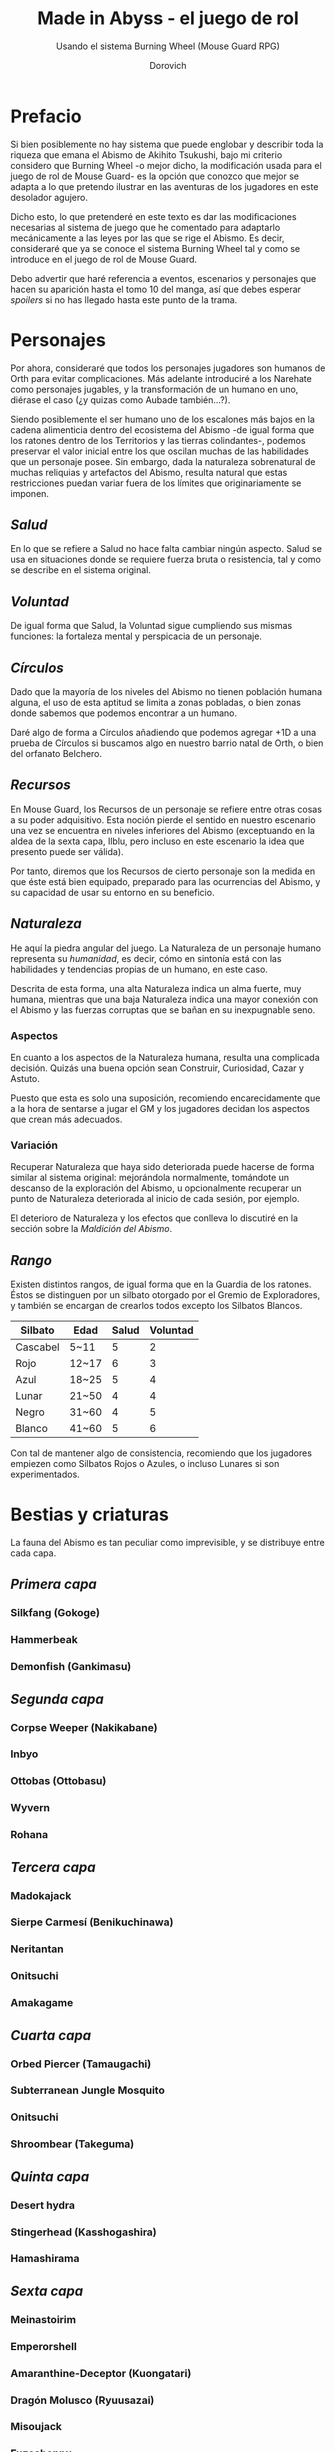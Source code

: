 #+title: Made in Abyss - el juego de rol
#+subtitle: Usando el sistema Burning Wheel (Mouse Guard RPG)
#+author: Dorovich
#+options: \n:t num:t timestamp:nil

* *Prefacio*
Si bien posiblemente no hay sistema que puede englobar y describir toda la riqueza que emana el Abismo de Akihito Tsukushi, bajo mi criterio considero que Burning Wheel -o mejor dicho, la modificación usada para el juego de rol de Mouse Guard- es la opción que conozco que mejor se adapta a lo que pretendo ilustrar en las aventuras de los jugadores en este desolador agujero.

Dicho esto, lo que pretenderé en este texto es dar las modificaciones necesarias al sistema de juego que he comentado para adaptarlo mecánicamente a las leyes por las que se rige el Abismo. Es decir, consideraré que ya se conoce el sistema Burning Wheel tal y como se introduce en el juego de rol de Mouse Guard.

Debo advertir que haré referencia a eventos, escenarios y personajes que hacen su aparición hasta el tomo 10 del manga, así que debes esperar /spoilers/ si no has llegado hasta este punto de la trama.

* *Personajes*
Por ahora, consideraré que todos los personajes jugadores son humanos de Orth para evitar complicaciones. Más adelante introduciré a los Narehate como personajes jugables, y la transformación de un humano en uno, diérase el caso (¿y quizas como Aubade también...?).

Siendo posiblemente el ser humano uno de los escalones más bajos en la cadena alimenticia dentro del ecosistema del Abismo -de igual forma que los ratones dentro de los Territorios y las tierras colindantes-, podemos preservar el valor inicial entre los que oscilan muchas de las habilidades que un personaje posee. Sin embargo, dada la naturaleza sobrenatural de muchas reliquias y artefactos del Abismo, resulta natural que estas restricciones puedan variar fuera de los límites que originariamente se imponen.

** /*Salud*/
En lo que se refiere a Salud no hace falta cambiar ningún aspecto. Salud se usa en situaciones donde se requiere fuerza bruta o resistencia, tal y como se describe en el sistema original.

** /*Voluntad*/
De igual forma que Salud, la Voluntad sigue cumpliendo sus mismas funciones: la fortaleza mental y perspicacia de un personaje.

** /*Círculos*/
Dado que la mayoría de los niveles del Abismo no tienen población humana alguna, el uso de esta aptitud se limita a zonas pobladas, o bien zonas donde sabemos que podemos encontrar a un humano.

Daré algo de forma a Círculos añadiendo que podemos agregar +1D a una prueba de Círculos si buscamos algo en nuestro barrio natal de Orth, o bien del orfanato Belchero.

** /*Recursos*/
En Mouse Guard, los Recursos de un personaje se refiere entre otras cosas a su poder adquisitivo. Esta noción pierde el sentido en nuestro escenario una vez se encuentra en niveles inferiores del Abismo (exceptuando en la aldea de la sexta capa, Ilblu, pero incluso en este escenario la idea que presento puede ser válida).

Por tanto, diremos que los Recursos de cierto personaje son la medida en que éste está bien equipado, preparado para las ocurrencias del Abismo, y su capacidad de usar su entorno en su beneficio.

** /*Naturaleza*/
He aquí la piedra angular del juego. La Naturaleza de un personaje humano representa su /humanidad/, es decir, cómo en sintonía está con las habilidades y tendencias propias de un humano, en este caso.

Descrita de esta forma, una alta Naturaleza indica un alma fuerte, muy humana, mientras que una baja Naturaleza indica una mayor conexión con el Abismo y las fuerzas corruptas que se bañan en su inexpugnable seno.

*** Aspectos
En cuanto a los aspectos de la Naturaleza humana, resulta una complicada decisión. Quizás una buena opción sean Construir, Curiosidad, Cazar y Astuto.

Puesto que esta es solo una suposición, recomiendo encarecidamente que a la hora de sentarse a jugar el GM y los jugadores decidan los aspectos que crean más adecuados.

*** Variación
Recuperar Naturaleza que haya sido deteriorada puede hacerse de forma similar al sistema original: mejorándola normalmente, tomándote un descanso de la exploración del Abismo, u opcionalmente recuperar un punto de Naturaleza deteriorada al inicio de cada sesión, por ejemplo.

El deterioro de Naturaleza y los efectos que conlleva lo discutiré en la sección sobre la /Maldición del Abismo/.

** /*Rango*/
Existen distintos rangos, de igual forma que en la Guardia de los ratones. Éstos se distinguen por un silbato otorgado por el Gremio de Exploradores, y también se encargan de crearlos todos excepto los Silbatos Blancos.

| *Silbato* | *Edad* | *Salud* | *Voluntad* |
|-----------+--------+---------+------------|
| Cascabel  | 5~11   |       5 |          2 |
| Rojo      | 12~17  |       6 |          3 |
| Azul      | 18~25  |       5 |          4 |
| Lunar     | 21~50  |       4 |          4 |
| Negro     | 31~60  |       4 |          5 |
| Blanco    | 41~60  |       5 |          6 |

Con tal de mantener algo de consistencia, recomiendo que los jugadores empiezen como Silbatos Rojos o Azules, o incluso Lunares si son experimentados.

* *Bestias y criaturas*
La fauna del Abismo es tan peculiar como imprevisible, y se distribuye entre cada capa.

** /*Primera capa*/
*** Silkfang (Gokoge)
*** Hammerbeak
*** Demonfish (Gankimasu)

** /*Segunda capa*/
*** Corpse Weeper (Nakikabane)
*** Inbyo
*** Ottobas (Ottobasu)
*** Wyvern
*** Rohana

** /*Tercera capa*/
*** Madokajack
*** Sierpe Carmesí (Benikuchinawa)
*** Neritantan
*** Onitsuchi
*** Amakagame

** /*Cuarta capa*/
*** Orbed Piercer (Tamaugachi)
*** Subterranean Jungle Mosquito
*** Onitsuchi
*** Shroombear (Takeguma)

** /*Quinta capa*/
*** Desert hydra
*** Stingerhead (Kasshogashira)
*** Hamashirama

** /*Sexta capa*/
*** Meinastoirim
*** Emperorshell
*** Amaranthine-Deceptor (Kuongatari)
*** Dragón Molusco (Ryuusazai)
*** Misoujack
*** Fuzosheppu
*** Hermit Rat (Yadone)

* *Maldición del Abismo*
Las bestias no son el único peligro que asola a los humanos en el inframundo. La Maldición del Abismo es la prueba irrefutable de que el pozo corrompe, sea rápido o poco a poco, a todo aquel que osa desafiarlo.

** /*Capas*/
El ascenso por las diferentes capas tiene efectos adversos para los personajes. Aplica los que correspondan al ascender 10 metros o más.

*** 1ª - *Borde del Abismo* (0~1350m)
 No hay pérdida de Naturaleza. Prueba de Salud Ob.2 o quedas mareado (como Cansado).

*** 2ª - *Bosque de la tentación* (1350~2600m)
 Tu Naturaleza se deteriora en 1 punto. Prueba de Salud Ob.3 o sufres náuseas y dolores de cabeza (como Cansado y Enfadado).

*** 3ª - *La gran falla* (2600~7000m)
 Tu Naturaleza se deteriora en 2 puntos. Prueba de Voluntad Ob.3 o sufres vértigo y alucinaciones (como Cansado, Enfadado y -1D en pruebas de Naturaleza, Salud y Voluntad durante veinte minutos).

*** 4ª - *Cáliz de gigantes* (7000~12000m)
 Deterioro de 3 puntos de Naturaleza. Prueba de Salud Ob.4 o sufres un dolor intenso por todo el cuerpo y hemorragias por todos los orificios (como Cansado y Herido). Si el margen de fallo fue de 3 o más, quedas inconsciente.

*** 5ª - *Mar de cadáveres* (12000~13000m)
 Naturaleza deteriorada en 4 puntos. Prueba de Voluntad Ob.4 o quedas privado de tus sentidos y entras en comportamiento auto-lesionante (como Cansado, y durante veinte minutos -2D en pruebas de Naturaleza, Salud y Voluntad). Si el margen de fallo fue de 3 o más, quedas inconsciente.

*** 6ª - *Capital sin retorno* (13000~15500m)
 Tu Naturaleza se deteriora en 6 puntos. Prueba de Voluntad Ob.5 o quedas Herido. Mutas permanentemente a un Narehate (Rasgo).

*** 7ª - *El vórtice final* (15000~?????m)
 Se desconocen los efectos completos, pero supondremos que tu Naturaleza se deteriora en 7 puntos. Prueba de Salud Ob.5 o quedas Cansado y Herido. Mutas permanentemente a un Narehate (Rasgo).

** /*Distorsión temporal*/
Se dice que hay alún tipo de distorsión del tiempo dentro del Abismo, aunque no se sabe con certeza si es real o una mera sensación de los exploradores. La Silbato Blanco Ozen afirma que el efecto se vuelve extremo a partir de la quinta capa de las profundidades, por experiencia propia: ella descendió lo que supuso fueron un par de semanas, pero en la superfície habían pasado meses.

Este efecto es opcional. Si escoges usarlo en vuestra partida, considera que una hora en la superfície equivale a la mitad del número de la capa actual de los jugadores, por ejemplo: una hora en la superfície son 2 horas en la 4ª capa.

** /*Naturaleza 0, Naturaleza 7*/
Si tu Naturaleza se reduce a 0 se aplican las reglas originales, excepto cuando has ascendido desde la 6ª o 7ª capa, en cuyo caso el rasgo adquirido es el de Narehate.

En caso que tu Naturaleza alcanze el valor máximo de 7, lo cual es muy complicado en este escenario, tu personaje pierde todo sueño de explorar el Abismo y sus peligros constantes y sin sentido, retirándose de su vida de explorador.

** /*Bendición*/
La Bendición del Abismo es un fenómeno extremadamente peculiar, y se da únicamente en circunstancias específicas. Hacen falta dos persona con un gran vínculo emocional entre ellas, y que una reciba todo el peso de la Maldición durante el ascenso desde la sexta capa (al menos). Si sobrevive a la Maldición, la otra persona es perdonada y recibe la Bendición. Ambas reciben el Rasgo de /Narehate/.

* *Exploración*
El paisaje y entorno al que se enfrentan los personajes desesa ser explorado a fondo.

** /*Iluminación*/
La falta de una fuente de luz durante un conflicto que use Salud como base implica un -1 a tu disposición inicial.

* *Habilidades*
Las nuevas habilidades introducidas, junto con sus usos y factores, son las siguientes:

** /*Conocimiento del flujo de Consciencias*/
Referente a la capacidad de detectar el peculiaridades en el flujo de Consciencias. Es propio de Narehate y las criaturas y bestias nativas del Abismo.

* *Rasgos*
Los nuevos rasgos introducidos y sus cualidades son los siguientes:

** /*Tocado por el Abismo*/
Tus viajes te han pasado factura. Has tenido cambios fisiológicos, sean menores (necesidad de usar lentes para evitar dolor de cabeza, pérdida de uñas, baja estatura inususal o piel seca), mayores (irises negros como la tez, palidez extrema, comportamiento animalista, una dudosa moralidad, musculatura anormal, dificultades siendo socialmente aceptable), u otros síntoma de una larga exposición a la Maldición del Abismo.

** /*Narehate*/
"/Nare no hate/" (Una sombra de tu antiguo yo). Ese es el destino de todo aquel que sobrevive al ascenso desde el sexto estrato del inframundo. Al adquirir este rasgo, tus Círculos se reducen a 1, puesto que el resto de exploradores te da por muerto (o te mataría si te vieran).

Todos los Narehate pueden ver el flujo de Consciencias creado por la Maldición del Abismo, además de en qué lugares es más fuerte, débil, o inexistente. A sus ojos es parecida a una niebla que tinta los alrededores de un todo azulado. Por esto obtienes Conocimiento del flujo de Consciencias a nivel 3. Puedes usar esta habilidad para ayudar a tus compañeros indicando lugares más seguros para ascender.

Si eras humano, tu forma queda deformada para siempre. Tu cuerpo queda reducido a un confuso montón de carne y tu Naturaleza, Salud y Voluntad se reducen a 1. Si obtuviste la Bendición, tu cuerpo cobra un aspecto más bestial, animal (pelaje, cola, alas, garras, largas orejas, escamas...). Ponte de acuerdo con en GM para esta mutación basándote en los deseos u objetivos de tu personaje.

El rasgo de Narehate es uno especial: no puede ser eliminado ni cambiado de ningun modo, y únicamente se puede obtener por medio de la Maldición del Abismo. Tampoco tiene un nivel, mecánicamente se usa del mismo modo que un rasgo de nivel 2.

* *Condiciones*
Para añadir algo de drama, añadiré una condición a las ya existentes:

** /*Envenenado*/
Puedes quedar envenenado como resultado de una prueba o conflicto fallido contra flora o criaturas del Abismo. Es una condición muy peligrosa para un jugador, ya que puede ser letal si no es atendida a tiempo.

| *d6* | *Lugar afectado* |
|------+------------------|
|    1 | Cabeza           |
|    2 | Torso            |
|    3 | Pierna derecha   |
|    4 | Pierna izquierda |
|    5 | Brazo derecho    |
|    6 | Brazo izquierdo  |

Sufres una desventaja de -1D en todas las pruebas de Salud, Voluntad y Naturaleza, además de modificar con -1 la disposición de cualquier conflicto. Cada minuto después de quedar envenenado, debes superar una prueba de Salud Ob.3 o los efectos del veneno empeoran.

El envenenamiento no se puede eliminar y sufrir efectos permanentes como con las condiciones Herido y Enfermo. Debe tratarse a tiempo o mueres.
